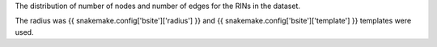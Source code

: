 The distribution of number of nodes and number of edges for the RINs in the dataset.

The radius was {{ snakemake.config['bsite']['radius'] }} and {{ snakemake.config['bsite']['template'] }} templates were used.